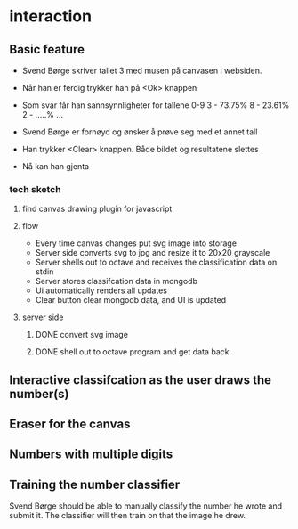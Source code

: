 * interaction
** Basic feature
  - Svend Børge skriver tallet 3 med musen på canvasen i websiden.
  - Når han er ferdig trykker han på <Ok> knappen
  - Som svar får han sannsynnligheter for tallene 0-9
    3 - 73.75%
    8 - 23.61%
    2 - .....%
    ...

  - Svend Børge er fornøyd og ønsker å prøve seg med et annet tall
  - Han trykker <Clear> knappen. Både bildet og resultatene slettes
  - Nå kan han gjenta

*** tech sketch
**** find canvas drawing plugin for javascript
**** flow
     - Every time canvas changes put svg image into storage
     - Server side converts svg to jpg and resize it to 20x20 grayscale
     - Server shells out to octave and receives the classification data on stdin
     - Server stores classifcation data in mongodb
     - Ui automatically renders all updates
     - Clear button clear mongodb data, and UI is updated
**** server side
***** DONE convert svg image 
***** DONE shell out to octave program and get data back


** Interactive classifcation as the user draws the number(s)

** Eraser for the canvas

** Numbers with multiple digits

** Training the number classifier
   Svend Børge should be able to manually classify the number he wrote
   and submit it. The classifier will then train on that the image he drew.


